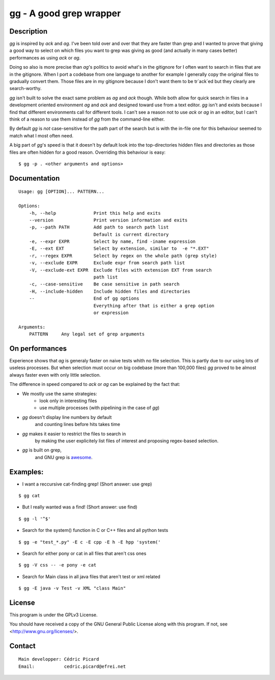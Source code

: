 ========================
gg - A good grep wrapper
========================

Description
===========

`gg` is inspired by `ack` and `ag`. I've been told over and over that they are
faster than grep and I wanted to prove that giving a good way to select on
which files you want to grep was giving as good (and actually in many cases
better) performances as using `ack` or `ag`.

Doing so also is more precise than `ag`'s politics to avoid what's in the
gitignore for I often want to search in files that are in the gitignore. When
I port a codebase from one language to another for example I generally copy
the original files to gradually convert them. Those files are in my gitignore
because I don't want them to be tr`ack`ed but they clearly are search-worthy.

`gg` isn't built to solve the exact same problem as `ag` and `ack` though. While
both allow for quick search in files in a development oriented environment `ag`
and `ack` and designed toward use from a text editor. `gg` isn't and exists
because I find that different environments call for different tools. I can't
see a reason not to use `ack` or `ag` in an editor, but I can't think of a reason
to use them instead of `gg` from the command-line either.

By default `gg` is *not* case-sensitive for the path part of the search but is
with the in-file one for this behaviour seemed to match what I most often
need.

A big part of `gg`'s speed is that it doesn't by default look into the
top-directories hidden files and directories as those files are often hidden
for a good reason. Overriding this behaviour is easy:

::

    $ gg -p . <other arguments and options>

Documentation
=============

::

    Usage: gg [OPTION]... PATTERN...

    Options:
        -h, --help              Print this help and exits
        --version               Print version information and exits
        -p, --path PATH         Add path to search path list
                                Default is current directory
        -e, --expr EXPR         Select by name, find -iname expression
        -E, --ext EXT           Select by extension, similar to  -e "*.EXT"
        -r, --regex EXPR        Select by regex on the whole path (grep style)
        -v, --exclude EXPR      Exclude expr from search path list
        -V, --exclude-ext EXPR  Exclude files with extension EXT from search
                                path list
        -c, --case-sensitive    Be case sensitive in path search
        -H, --include-hidden    Include hidden files and directories
        --                      End of gg options
                                Everything after that is either a grep option
                                or expression

    Arguments:
        PATTERN     Any legal set of grep arguments

On performances
===============

Experience shows that `ag` is generaly faster on naive tests whith no file
selection. This is partly due to our using lots of useless processes. But
when selection must occur on big codebase (more than 100,000 files) `gg` proved
to be almost always faster even with only little selection.

The difference in speed compared to `ack` or `ag` can be explained by the fact
that:

- We mostly use the same strategies:
    - look only in interesting files
    - use multiple processes (with pipelining in the case of `gg`)

- `gg` doesn't display line numbers by default
    and counting lines before hits takes time

- `gg` makes it easier to restrict the files to search in
      by making the user explicitely list files of interest and proposing
      regex-based selection.

- `gg` is built on grep,
      and GNU grep is awesome_.

.. _awesome: https://lists.freebsd.org/pipermail/freebsd-current/2010-August/019310.html

Examples:
=========

- I want a reccursive cat-finding grep! (Short answer: use grep)

::

    $ gg cat

- But I really wanted was a find! (Short answer: use find)

::

    $ gg -l '^$'

- Search for the system() function in C or C++ files and all python tests

::

    $ gg -e "test_*.py" -E c -E cpp -E h -E hpp 'system('

- Search for either pony or cat in all files that aren't css ones

::

    $ gg -V css -- -e pony -e cat

- Search for Main class in all java files that aren't test or xml related

::

    $ gg -E java -v Test -v XML "class Main"

License
=======

This program is under the GPLv3 License.

You should have received a copy of the GNU General Public License
along with this program. If not, see <http://www.gnu.org/licenses/>.

Contact
=======

::

    Main developper: Cédric Picard
    Email:           cedric.picard@efrei.net
